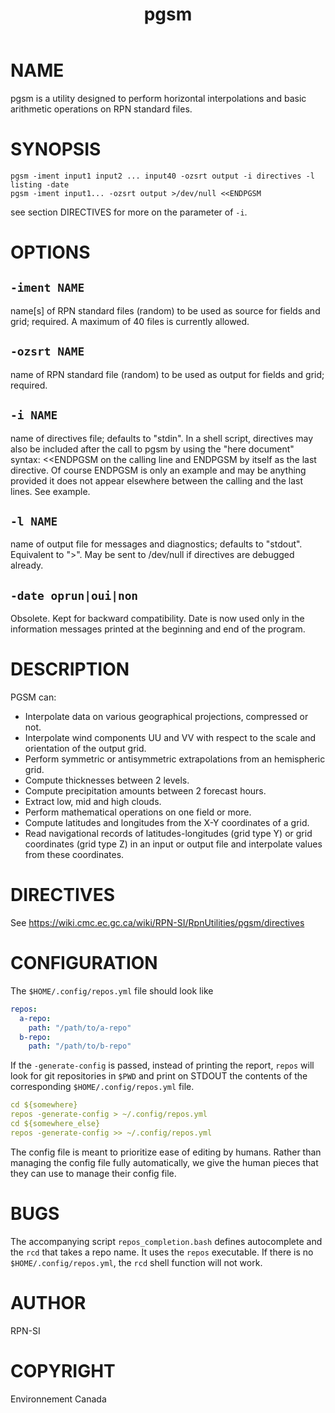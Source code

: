 #+TITLE: pgsm
* NAME
pgsm is a utility designed to perform horizontal interpolations and basic arithmetic operations on RPN standard files. 
* SYNOPSIS

#+begin_src 
pgsm -iment input1 input2 ... input40 -ozsrt output -i directives -l listing -date
pgsm -iment input1... -ozsrt output >/dev/null <<ENDPGSM
#+end_src

see section DIRECTIVES for more on the parameter of ~-i~.

* OPTIONS
** ~-iment NAME~
name[s] of RPN standard files (random) to be used as source for fields and grid; required. A maximum of 40 files is currently allowed. 
** ~-ozsrt NAME~
name of RPN standard file (random) to be used as output for fields and grid; required. 
** ~-i NAME~
name of directives file; defaults to "stdin". In a shell script, directives may also be included after the call to pgsm by using the "here document" syntax: <<ENDPGSM on the calling line and ENDPGSM by itself as the last directive. Of course ENDPGSM is only an example and may be anything provided it does not appear elsewhere between the calling and the last lines. See example. 
** ~-l NAME~
name of output file for messages and diagnostics; defaults to "stdout". Equivalent to ">". May be sent to /dev/null if directives are debugged already. 
** ~-date oprun|oui|non~
Obsolete. Kept for backward compatibility. Date is now used only in the information messages printed at the beginning and end of the program. 


* DESCRIPTION
PGSM can:

- Interpolate data on various geographical projections, compressed or not.
- Interpolate wind components UU and VV with respect to the scale and orientation of the output grid.
- Perform symmetric or antisymmetric extrapolations from an hemispheric grid.
- Compute thicknesses between 2 levels.
- Compute precipitation amounts between 2 forecast hours.
- Extract low, mid and high clouds.
- Perform mathematical operations on one field or more.
- Compute latitudes and longitudes from the X-Y coordinates of a grid.
- Read navigational records of latitudes-longitudes (grid type Y) or grid coordinates (grid type Z) in an input or output file and interpolate values from these coordinates. 

* DIRECTIVES

See [[https://wiki.cmc.ec.gc.ca/wiki/RPN-SI/RpnUtilities/pgsm/directives]]

* CONFIGURATION

The ~$HOME/.config/repos.yml~ file should look like

#+begin_src yaml
repos:
  a-repo:
    path: "/path/to/a-repo"
  b-repo:
    path: "/path/to/b-repo"
#+end_src

If the ~-generate-config~ is passed, instead of printing the report, ~repos~
will look for git repositories in ~$PWD~ and print on STDOUT the contents of the
corresponding ~$HOME/.config/repos.yml~ file.

#+begin_src yaml
cd ${somewhere}
repos -generate-config > ~/.config/repos.yml
cd ${somewhere_else}
repos -generate-config >> ~/.config/repos.yml
#+end_src

The config file is meant to prioritize ease of editing by humans.  Rather than
managing the config file fully automatically, we give the human pieces that they
can use to manage their config file.

* BUGS
The accompanying script =repos_completion.bash= defines autocomplete and the
~rcd~ that takes a repo name.  It uses the ~repos~ executable.  If there is no
~$HOME/.config/repos.yml~, the ~rcd~ shell function will not work.

* AUTHOR
RPN-SI
* COPYRIGHT
Environnement Canada
